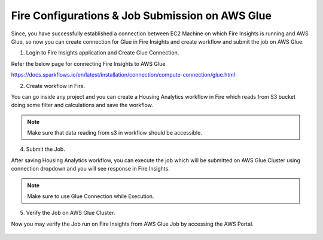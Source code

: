 Fire Configurations & Job Submission on AWS Glue
==========================

Since, you have successfully established a connection between EC2 Machine on which Fire Insights is running and AWS Glue, so now you can create connection for Glue in Fire Insights and create workflow and submit the job on AWS Glue.

1. Login to Fire Insights application and Create Glue Connection.

Refer the below page for connecting Fire Insights to AWS Glue.

https://docs.sparkflows.io/en/latest/installation/connection/compute-connection/glue.html


2. Create workflow in Fire.

You can go inside any project and you can create a Housing Analytics workflow in Fire which reads from S3 bucket doing some filter and calculations and save the workflow.

.. figure:: ../../../_assets/aws/glue/aws_glue_2.PNG
   :alt: aws
   :width: 60%

.. note:: Make sure that data reading from s3 in workflow should be accessible.

4. Submit the Job.

After saving Housing Analytics workflow, you can execute the job which will be submitted on AWS Glue Cluster using connection dropdown and you will see response in Fire Insights.

.. figure:: ../../../_assets/aws/glue/aws_glue_3.PNG
   :alt: aws
   :width: 80%

.. figure:: ../../../_assets/aws/glue/aws_glue_4.PNG
   :alt: aws
   :width: 80%


.. note::  Make sure to use Glue Connection while Execution.   

5. Verify the Job on AWS Glue Cluster.

Now you may verify the Job run on Fire Insights from AWS Glue Job by accessing the AWS Portal.

.. figure:: ../../../_assets/aws/glue/aws_glue_5.PNG
   :alt: aws
   :width: 60%
   
